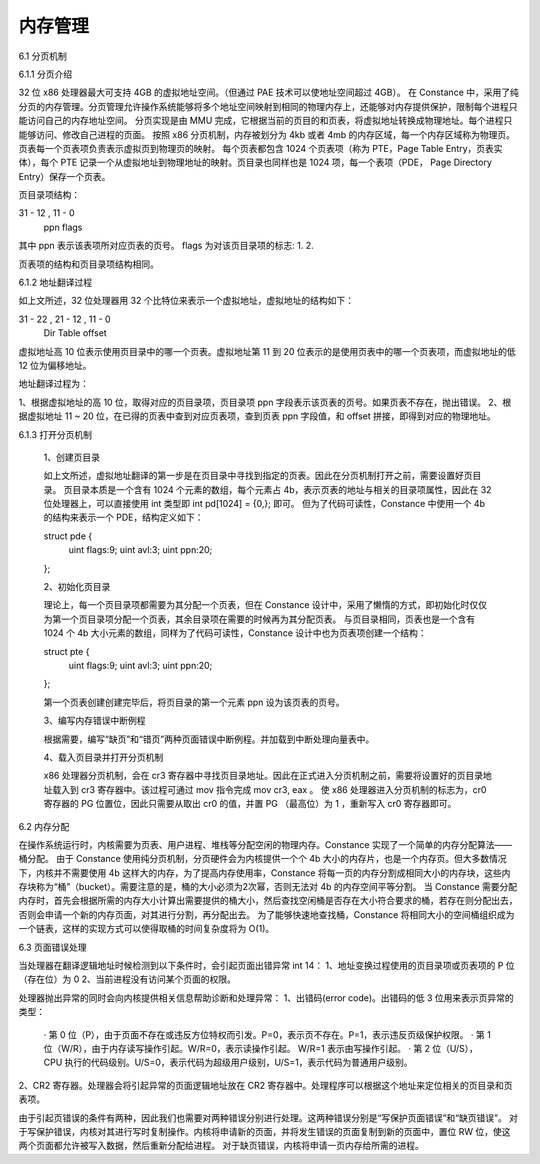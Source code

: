 内存管理
===================

6.1 分页机制

6.1.1 分页介绍

32 位 x86 处理器最大可支持 4GB 的虚拟地址空间。（但通过 PAE 技术可以使地址空间超过 4GB）。
在 Constance 中，采用了纯分页的内存管理。分页管理允许操作系统能够将多个地址空间映射到相同的物理内存上，还能够对内存提供保护，限制每个进程只能访问自己的内存地址空间。
分页实现是由 MMU 完成，它根据当前的页目的和页表，将虚拟地址转换成物理地址。每个进程只能够访问、修改自己进程的页面。
按照 x86 分页机制，内存被划分为 4kb 或者 4mb 的内存区域，每一个内存区域称为物理页。页表每一个页表项负责表示虚拟页到物理页的映射。
每个页表都包含 1024 个页表项（称为 PTE，Page Table Entry，页表实体），每个 PTE 记录一个从虚拟地址到物理地址的映射。页目录也同样也是 1024 项，每一个表项（PDE， Page Directory Entry）保存一个页表。

页目录项结构：

31 - 12 , 11  - 0
   ppn     flags

其中 ppn 表示该表项所对应页表的页号。
flags 为对该页目录项的标志:
1.
2.

页表项的结构和页目录项结构相同。


6.1.2 地址翻译过程

如上文所述，32 位处理器用 32 个比特位来表示一个虚拟地址，虚拟地址的结构如下：

31 - 22 , 21 - 12 , 11 - 0
 Dir       Table    offset

虚拟地址高 10 位表示使用页目录中的哪一个页表。虚拟地址第 11 到 20 位表示的是使用页表中的哪一个页表项，而虚拟地址的低 12 位为偏移地址。

地址翻译过程为：

1、根据虚拟地址的高 10 位，取得对应的页目录项，页目录项 ppn 字段表示该页表的页号。如果页表不存在，抛出错误。
2、根据虚拟地址 11 ~ 20 位，在已得的页表中查到对应页表项，查到页表 ppn 字段值，和 offset 拼接，即得到对应的物理地址。


6.1.3 打开分页机制

    1、创建页目录

    如上文所述，虚拟地址翻译的第一步是在页目录中寻找到指定的页表。因此在分页机制打开之前，需要设置好页目录。
    页目录本质是一个含有 1024 个元素的数组，每个元素占 4b，表示页表的地址与相关的目录项属性，因此在 32 位处理器上，可以直接使用 int 类型即 int pd[1024] = {0,}; 即可。
    但为了代码可读性，Constance 中使用一个 4b 的结构来表示一个 PDE，结构定义如下：

    struct pde {
        uint flags:9;
        uint avl:3;
        uint ppn:20;
    };

    2、初始化页目录

    理论上，每一个页目录项都需要为其分配一个页表，但在 Constance 设计中，采用了懒惰的方式，即初始化时仅仅为第一个页目录项分配一个页表，其余目录项在需要的时候再为其分配页表。
    与页目录相同，页表也是一个含有 1024 个 4b 大小元素的数组，同样为了代码可读性，Constance 设计中也为页表项创建一个结构：

    struct pte {
      uint flags:9;
      uint avl:3;
      uint ppn:20;
    };

    第一个页表创建创建完毕后，将页目录的第一个元素 ppn 设为该页表的页号。

    3、编写内存错误中断例程

    根据需要，编写“缺页”和“错页”两种页面错误中断例程。并加载到中断处理向量表中。

    4、载入页目录并打开分页机制

    x86 处理器分页机制，会在 cr3 寄存器中寻找页目录地址。因此在正式进入分页机制之前，需要将设置好的页目录地址载入到 cr3 寄存器中。该过程可通过 mov 指令完成 mov cr3, eax 。
    使 x86 处理器进入分页机制的标志为，cr0 寄存器的 PG 位置位，因此只需要从取出 cr0 的值，并置 PG （最高位）为 1 ，重新写入 cr0 寄存器即可。

6.2 内存分配

在操作系统运行时，内核需要为页表、用户进程、堆栈等分配空闲的物理内存。Constance 实现了一个简单的内存分配算法——桶分配。
由于 Constance 使用纯分页机制，分页硬件会为内核提供一个个 4b 大小的内存片，也是一个内存页。但大多数情况下，内核并不需要使用 4b 这样大的内存，为了提高内存使用率，Constance 将每一页的内存分割成相同大小的内存块，这些内存块称为“桶”（bucket）。需要注意的是，桶的大小必须为2次幂，否则无法对 4b 的内存空间平等分割。
当 Constance 需要分配内存时，首先会根据所需的内存大小计算出需要提供的桶大小，然后查找空闲桶是否存在大小符合要求的桶，若存在则分配出去，否则会申请一个新的内存页面，对其进行分割，再分配出去。
为了能够快速地查找桶，Constance 将相同大小的空间桶组织成为一个链表，这样的实现方式可以使得取桶的时间复杂度将为 O(1)。

6.3 页面错误处理

当处理器在翻译逻辑地址时候检测到以下条件时，会引起页面出错异常 int 14：
1、地址变换过程使用的页目录项或页表项的 P 位（存在位）为 0
2、当前进程没有访问某个页面的权限。

处理器抛出异常的同时会向内核提供相关信息帮助诊断和处理异常：
1、出错码(error code)。出错码的低 3 位用来表示页异常的类型：
  · 第 0 位（P），由于页面不存在或违反方位特权而引发。P=0，表示页不存在。P=1，表示违反页级保护权限。
  · 第 1 位（W/R），由于内存读写操作引起。W/R=0，表示读操作引起。 W/R=1 表示由写操作引起。
  · 第 2 位（U/S），CPU 执行的代码级别。U/S=0，表示代码为超级用户级别，U/S=1，表示代码为普通用户级别。
2、CR2 寄存器。处理器会将引起异常的页面逻辑地址放在 CR2 寄存器中。处理程序可以根据这个地址来定位相关的页目录和页表项。

由于引起页错误的条件有两种，因此我们也需要对两种错误分别进行处理。这两种错误分别是“写保护页面错误”和“缺页错误”。
对于写保护错误，内核对其进行写时复制操作。内核将申请新的页面，并将发生错误的页面复制到新的页面中，置位 RW 位，使这两个页面都允许被写入数据，然后重新分配给进程。
对于缺页错误，内核将申请一页内存给所需的进程。
